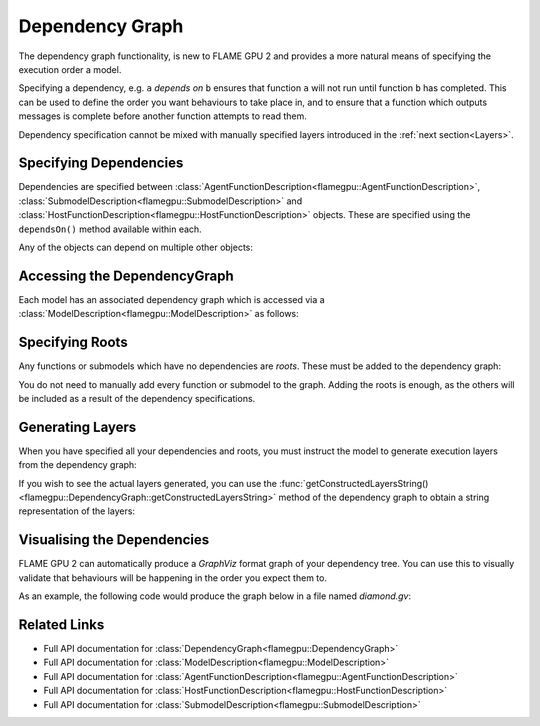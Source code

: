 .. _Dependency Graph:
Dependency Graph
^^^^^^^^^^^^^^^^

The dependency graph functionality, is new to FLAME GPU 2 and provides a more natural means of specifying the execution order a model.

Specifying a dependency, e.g. ``a`` *depends on* ``b`` ensures that function ``a`` will not run until function ``b`` has completed.
This can be used to define the order you want behaviours to take place in, and to ensure that a function which outputs messages
is complete before another function attempts to read them.


Dependency specification cannot be mixed with manually specified layers introduced in the :ref:`next section<Layers>`.

Specifying Dependencies
-----------------------

Dependencies are specified between :class:`AgentFunctionDescription<flamegpu::AgentFunctionDescription>`, :class:`SubmodelDescription<flamegpu::SubmodelDescription>` and :class:`HostFunctionDescription<flamegpu::HostFunctionDescription>` objects. 
These are specified using the ``dependsOn()`` method available within each.

.. tabs::

  .. code-tab:: cpp C++

    // Declare that agent_fn2 depends on agent_fn1
    agent_fn2.dependsOn(agent_fn1)

    // Declare that host_fn1 depends on agent_fn2
    host_fn1.dependsOn(agent_fn2)

  .. code-tab:: py Python

    # Declare that agent_fn2 depends on agent_fn1
    agent_fn2.dependsOn(agent_fn1)

    # Declare that host_fn1 depends on agent_fn2
    host_fn1.dependsOn(agent_fn2)

Any of the objects can depend on multiple other objects:

.. tabs::

  .. code-tab:: cpp C++

    // Declare that agent_fn6 depends on agent_fn3, agent_fn4 and agent_fn5
    agent_fn6.dependsOn(agent_fn3, agent_fn4, agent_fn5)

  .. code-tab:: py Python

    # Declare that agent_fn6 depends on agent_fn3, agent_fn4 and agent_fn5
    agent_fn6.dependsOn(agent_fn3)
    agent_fn6.dependsOn(agent_fn4)
    agent_fn6.dependsOn(agent_fn5)



Accessing the DependencyGraph
-----------------------------

Each model has an associated dependency graph which is accessed via a :class:`ModelDescription<flamegpu::ModelDescription>` as follows:

.. tabs::
  
  .. code-tab:: cpp C++

    // Access the DependencyGraph of model
    flamegpu::DependencyGraph& graph = model.getDependencyGraph();

  .. code-tab:: py Python

    # Access the DependencyGraph of model
    graph = model.getDependencyGraph()

Specifying Roots
----------------

Any functions or submodels which have no dependencies are *roots*. These must be added to the dependency graph:

.. tabs::

  .. code-tab:: cpp C++

    // Add agent_fn1 as a root
    graph.addRoot(agent_fn1);

  .. code-tab:: py Python

    # Add agent_fn1 as a root
    graph.addRoot(agent_fn1)

You do not need to manually add every function or submodel to the graph. Adding the roots is enough, as the others will be included
as a result of the dependency specifications.

Generating Layers
-----------------

When you have specified all your dependencies and roots, you must instruct the model to generate execution layers from the dependency graph:

.. tabs::

  .. code-tab:: cpp C++

    // Generate the actual execution layers from the dependency graph
    model.generateLayers();

  .. code-tab:: py Python

    # Generate the actual execution layers from the dependency graph
    model.generateLayers()

If you wish to see the actual layers generated, you can use the :func:`getConstructedLayersString()<flamegpu::DependencyGraph::getConstructedLayersString>` method of the dependency graph to obtain a string representation of the layers:

.. tabs::

  .. code-tab:: cpp C++

    // Get the constructed layers and store them in variable actualLayers
    std::string actualLayers = graph.getConstructedLayersString();

    // Print the layers to the console
    std::cout << actualLayers << std::endl;

  .. code-tab:: py Python

    # Get the constructed layers and store them in variable actualLayers
    actualLayers = graph.getConstructedLayersString()

    # Print the layers to the console
    print(actualLayers)

Visualising the Dependencies
----------------------------

FLAME GPU 2 can automatically produce a *GraphViz* format graph of your dependency tree. You can use this to visually validate that behaviours 
will be happening in the order you expect them to.

.. tabs::

  .. code-tab:: cpp C++

    // Produce a diagram of the dependency graph, saved as graphdiagram.gv
    graph.generateDOTDiagram("graphdiagram.gv");

  .. code-tab:: py Python

    # Produce a diagram of the dependency graph, saved as graphdiagram.gv
    graph.generateDOTDiagram("graphdiagram.gv")

As an example, the following code would produce the graph below in a file named *diamond.gv*:

.. tabs::

  .. code-tab:: cpp C++

    f2.dependsOn(f);
    f3.dependsOn(f);
    f4.dependsOn(f2, f3);
    graph = model.getDependencyGraph();
    graph.addRoot(f);
    graph.generateDOTDiagram("diamond.gv");

  .. code-tab:: py Python

    f2.dependsOn(f)
    f3.dependsOn(f)
    f4.dependsOn(f2)
    f4.dependsOn(f3)
    graph = model.getDependencyGraph()
    graph.addRoot(f)
    graph.generateDOTDiagram("diamond.gv")

.. graphviz::

  digraph {
    Function1[style = filled, color = red];
    Function2[style = filled, color = red];
    Function4[style = filled, color = red];
    Function3[style = filled, color = red];
    Function4[style = filled, color = red];
    Function1 -> Function2;
    Function2 -> Function4;
    Function1 -> Function3;
    Function3 -> Function4;
  }



Related Links
-------------

* Full API documentation for :class:`DependencyGraph<flamegpu::DependencyGraph>`
* Full API documentation for :class:`ModelDescription<flamegpu::ModelDescription>`
* Full API documentation for :class:`AgentFunctionDescription<flamegpu::AgentFunctionDescription>`
* Full API documentation for :class:`HostFunctionDescription<flamegpu::HostFunctionDescription>`
* Full API documentation for :class:`SubmodelDescription<flamegpu::SubmodelDescription>`